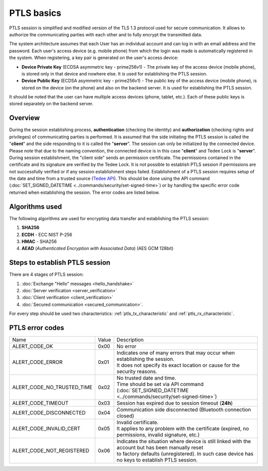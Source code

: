 PTLS basics
===========

PTLS session is simplified and modified version of the TLS 1.3 protocol used for secure communication.
It allows to authorize the communicating parties with each other and to fully encrypt the transmitted data.

The system architecture assumes that each User has an individual account and can log in with an email address and the password. 
Each user's access device (e.g. mobile phone) from which the login was made is automatically registered in the system. 
When registering, a key pair is generated on the user's access device:

- **Device Private Key** (ECDSA asymmetric key - prime256v1) - The private key of the access device (mobile phone), is stored only in that device and nowhere else. It is used for establishing the PTLS session.
- **Device Public Key** (ECDSA asymmetric key - prime256v1) - The public key of the access device (mobile phone), is stored on the device (on the phone) and also on the backend server. It is used for establishing the PTLS session.

It should be noted that the user can have multiple access devices (phone, tablet, etc.). Each of these public keys is stored separately on the backend server.

Overview
--------

During the session establishing process, **authentication** (checking the identity) and **authorization** (checking rights and privileges) of communicating parties is performed. 
It is assumed that the side initiating the PTLS session is called the "**client**" and the side responding to it is called the "**server**". 
The session can only be initialized by the connected device. 
Please note that due to the naming convention, the connected device is in this case "**client**" and Tedee Lock is "**server**". 
During session establishment, the "client side" sends an permission certificate. 
The permissions contained in the certificate and its signature are verified by the Tedee Lock. 
It is not possible to establish PTLS session if permissions are not successfully verified or if any session establishment steps failed.
Establishment of a PTLS session requires setup of the date and time from a trusted source (`Tedee API <https://api.tedee.com/>`_). 
This should be done using the API command (:doc:`SET_SIGNED_DATETIME <../commands/security/set-signed-time>`) or by handling the specific error code returned when establishing the session. 
The error codes are listed below.

Algorithms used
---------------

The following algorithms are used for encrypting data transfer and establishing the PTLS session:

#. **SHA256**
#. **ECDH**   - ECC NIST P-256
#. **HMAC**   - SHA256
#. **AEAD** (*Authenticated Encryption with Associated Data*) (AES GCM 128bit)

Steps to establish PTLS session
-------------------------------

There are 4 stages of PTLS session:

#. :doc:`Exchange "Hello" messages <hello_handshake>`
#. :doc:`Server verification <server_verification>`
#. :doc:`Client verification <client_verification>`
#. :doc:`Secured communication <secured_communication>`.

For every step should be used two characteristics: :ref:`ptls_tx_characteristic` and :ref:`ptls_rx_characteristic`.

.. _ptls-error-codes:

PTLS error codes
----------------

+----------------------------+-------+----------------------------------------------------------------------------------------------------------+
| Name                       | Value | Description                                                                                              |
+----------------------------+-------+----------------------------------------------------------------------------------------------------------+
| ALERT_CODE_OK              | 0x00  | No error                                                                                                 |
+----------------------------+-------+----------------------------------------------------------------------------------------------------------+
| ALERT_CODE_ERROR           | 0x01  | | Indicates one of many errors that may occur when establishing the session.                             |
|                            |       | | It does not specify its exact location or cause for the security reasons.                              |
+----------------------------+-------+----------------------------------------------------------------------------------------------------------+
| ALERT_CODE_NO_TRUSTED_TIME | 0x02  | | No trusted date and time.                                                                              |
|                            |       | | Time should be set via API command (:doc:`SET_SIGNED_DATETIME <../commands/security/set-signed-time>`) |
+----------------------------+-------+----------------------------------------------------------------------------------------------------------+
| ALERT_CODE_TIMEOUT         | 0x03  | Session has expired due to session timeout (**24h**)                                                     |
+----------------------------+-------+----------------------------------------------------------------------------------------------------------+
| ALERT_CODE_DISCONNECTED    | 0x04  | Communication side disconnected (Bluetooth connection closed)                                            |
+----------------------------+-------+----------------------------------------------------------------------------------------------------------+
| ALERT_CODE_INVALID_CERT    | 0x05  | | Invalid certificate.                                                                                   |
|                            |       | | It applies to any problem with the certificate (expired, no permissions, invalid signature, etc.)      |
+----------------------------+-------+----------------------------------------------------------------------------------------------------------+
| ALERT_CODE_NOT_REGISTERED  | 0x06  | | Indicates the situation where device is still linked with the account but has been manually reset      |
|                            |       | | to factory defaults (unregistered). In such case device has no keys to establish PTLS session.         |
+----------------------------+-------+----------------------------------------------------------------------------------------------------------+
